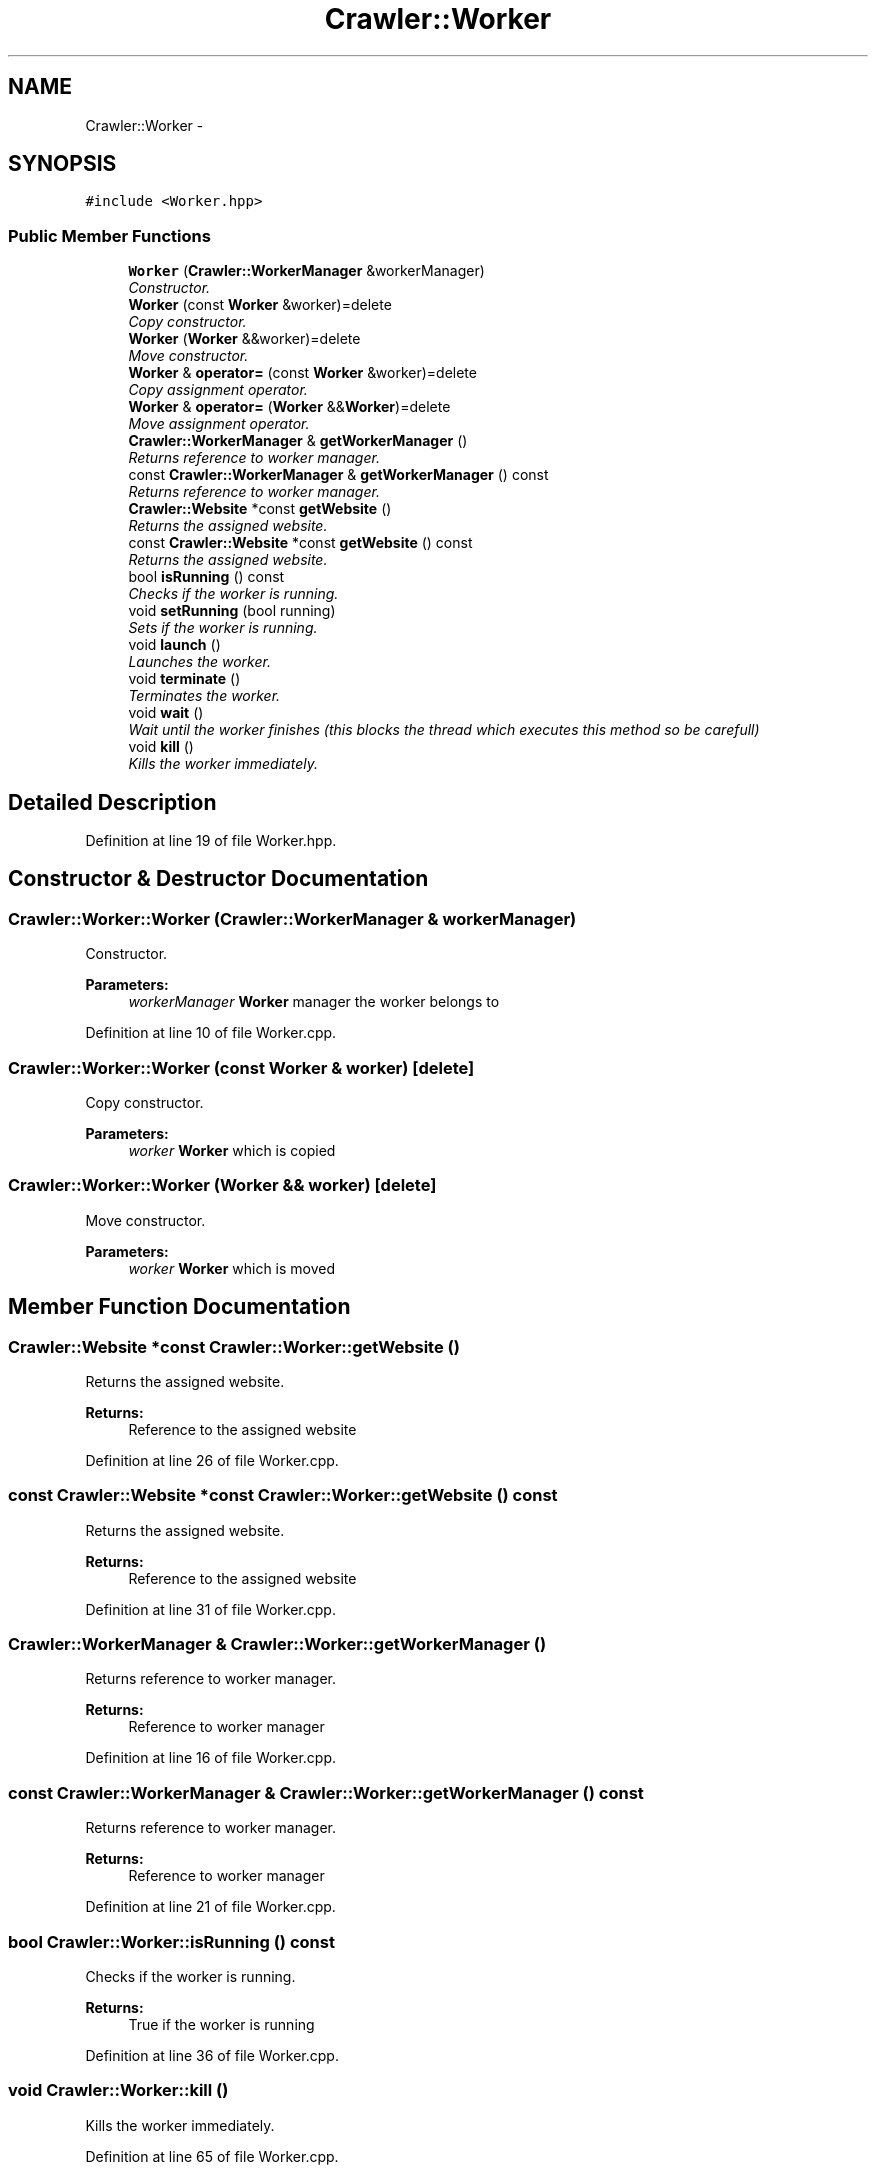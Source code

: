 .TH "Crawler::Worker" 3 "Sun Jun 21 2015" "Version 1.0" "Crawler" \" -*- nroff -*-
.ad l
.nh
.SH NAME
Crawler::Worker \- 
.SH SYNOPSIS
.br
.PP
.PP
\fC#include <Worker\&.hpp>\fP
.SS "Public Member Functions"

.in +1c
.ti -1c
.RI "\fBWorker\fP (\fBCrawler::WorkerManager\fP &workerManager)"
.br
.RI "\fIConstructor\&. \fP"
.ti -1c
.RI "\fBWorker\fP (const \fBWorker\fP &worker)=delete"
.br
.RI "\fICopy constructor\&. \fP"
.ti -1c
.RI "\fBWorker\fP (\fBWorker\fP &&worker)=delete"
.br
.RI "\fIMove constructor\&. \fP"
.ti -1c
.RI "\fBWorker\fP & \fBoperator=\fP (const \fBWorker\fP &worker)=delete"
.br
.RI "\fICopy assignment operator\&. \fP"
.ti -1c
.RI "\fBWorker\fP & \fBoperator=\fP (\fBWorker\fP &&\fBWorker\fP)=delete"
.br
.RI "\fIMove assignment operator\&. \fP"
.ti -1c
.RI "\fBCrawler::WorkerManager\fP & \fBgetWorkerManager\fP ()"
.br
.RI "\fIReturns reference to worker manager\&. \fP"
.ti -1c
.RI "const \fBCrawler::WorkerManager\fP & \fBgetWorkerManager\fP () const "
.br
.RI "\fIReturns reference to worker manager\&. \fP"
.ti -1c
.RI "\fBCrawler::Website\fP *const \fBgetWebsite\fP ()"
.br
.RI "\fIReturns the assigned website\&. \fP"
.ti -1c
.RI "const \fBCrawler::Website\fP *const \fBgetWebsite\fP () const "
.br
.RI "\fIReturns the assigned website\&. \fP"
.ti -1c
.RI "bool \fBisRunning\fP () const "
.br
.RI "\fIChecks if the worker is running\&. \fP"
.ti -1c
.RI "void \fBsetRunning\fP (bool running)"
.br
.RI "\fISets if the worker is running\&. \fP"
.ti -1c
.RI "void \fBlaunch\fP ()"
.br
.RI "\fILaunches the worker\&. \fP"
.ti -1c
.RI "void \fBterminate\fP ()"
.br
.RI "\fITerminates the worker\&. \fP"
.ti -1c
.RI "void \fBwait\fP ()"
.br
.RI "\fIWait until the worker finishes (this blocks the thread which executes this method so be carefull) \fP"
.ti -1c
.RI "void \fBkill\fP ()"
.br
.RI "\fIKills the worker immediately\&. \fP"
.in -1c
.SH "Detailed Description"
.PP 
Definition at line 19 of file Worker\&.hpp\&.
.SH "Constructor & Destructor Documentation"
.PP 
.SS "Crawler::Worker::Worker (\fBCrawler::WorkerManager\fP & workerManager)"

.PP
Constructor\&. 
.PP
\fBParameters:\fP
.RS 4
\fIworkerManager\fP \fBWorker\fP manager the worker belongs to 
.RE
.PP

.PP
Definition at line 10 of file Worker\&.cpp\&.
.SS "Crawler::Worker::Worker (const \fBWorker\fP & worker)\fC [delete]\fP"

.PP
Copy constructor\&. 
.PP
\fBParameters:\fP
.RS 4
\fIworker\fP \fBWorker\fP which is copied 
.RE
.PP

.SS "Crawler::Worker::Worker (\fBWorker\fP && worker)\fC [delete]\fP"

.PP
Move constructor\&. 
.PP
\fBParameters:\fP
.RS 4
\fIworker\fP \fBWorker\fP which is moved 
.RE
.PP

.SH "Member Function Documentation"
.PP 
.SS "\fBCrawler::Website\fP *const Crawler::Worker::getWebsite ()"

.PP
Returns the assigned website\&. 
.PP
\fBReturns:\fP
.RS 4
Reference to the assigned website 
.RE
.PP

.PP
Definition at line 26 of file Worker\&.cpp\&.
.SS "const \fBCrawler::Website\fP *const Crawler::Worker::getWebsite () const"

.PP
Returns the assigned website\&. 
.PP
\fBReturns:\fP
.RS 4
Reference to the assigned website 
.RE
.PP

.PP
Definition at line 31 of file Worker\&.cpp\&.
.SS "\fBCrawler::WorkerManager\fP & Crawler::Worker::getWorkerManager ()"

.PP
Returns reference to worker manager\&. 
.PP
\fBReturns:\fP
.RS 4
Reference to worker manager 
.RE
.PP

.PP
Definition at line 16 of file Worker\&.cpp\&.
.SS "const \fBCrawler::WorkerManager\fP & Crawler::Worker::getWorkerManager () const"

.PP
Returns reference to worker manager\&. 
.PP
\fBReturns:\fP
.RS 4
Reference to worker manager 
.RE
.PP

.PP
Definition at line 21 of file Worker\&.cpp\&.
.SS "bool Crawler::Worker::isRunning () const"

.PP
Checks if the worker is running\&. 
.PP
\fBReturns:\fP
.RS 4
True if the worker is running 
.RE
.PP

.PP
Definition at line 36 of file Worker\&.cpp\&.
.SS "void Crawler::Worker::kill ()"

.PP
Kills the worker immediately\&. 
.PP
Definition at line 65 of file Worker\&.cpp\&.
.SS "void Crawler::Worker::launch ()"

.PP
Launches the worker\&. 
.PP
Definition at line 47 of file Worker\&.cpp\&.
.SS "\fBWorker\fP& Crawler::Worker::operator= (const \fBWorker\fP & worker)\fC [delete]\fP"

.PP
Copy assignment operator\&. 
.PP
\fBParameters:\fP
.RS 4
\fIworker\fP \fBWorker\fP which is copied 
.RE
.PP
\fBReturns:\fP
.RS 4
Reference to this 
.RE
.PP

.SS "\fBWorker\fP& Crawler::Worker::operator= (\fBWorker\fP && Worker)\fC [delete]\fP"

.PP
Move assignment operator\&. 
.PP
\fBParameters:\fP
.RS 4
\fIworker\fP \fBWorker\fP which is moved 
.RE
.PP
\fBReturns:\fP
.RS 4
Reference to this 
.RE
.PP

.SS "void Crawler::Worker::setRunning (bool running)"

.PP
Sets if the worker is running\&. 
.PP
\fBParameters:\fP
.RS 4
\fIrunning\fP Value of running 
.RE
.PP

.PP
Definition at line 41 of file Worker\&.cpp\&.
.SS "void Crawler::Worker::terminate ()"

.PP
Terminates the worker\&. 
.PP
Definition at line 53 of file Worker\&.cpp\&.
.SS "void Crawler::Worker::wait ()"

.PP
Wait until the worker finishes (this blocks the thread which executes this method so be carefull) 
.PP
Definition at line 59 of file Worker\&.cpp\&.

.SH "Author"
.PP 
Generated automatically by Doxygen for Crawler from the source code\&.
